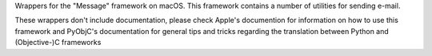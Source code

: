 
Wrappers for the "Message" framework on macOS. This framework contains a
number of utilities for sending e-mail.

These wrappers don't include documentation, please check Apple's documention
for information on how to use this framework and PyObjC's documentation
for general tips and tricks regarding the translation between Python
and (Objective-)C frameworks


